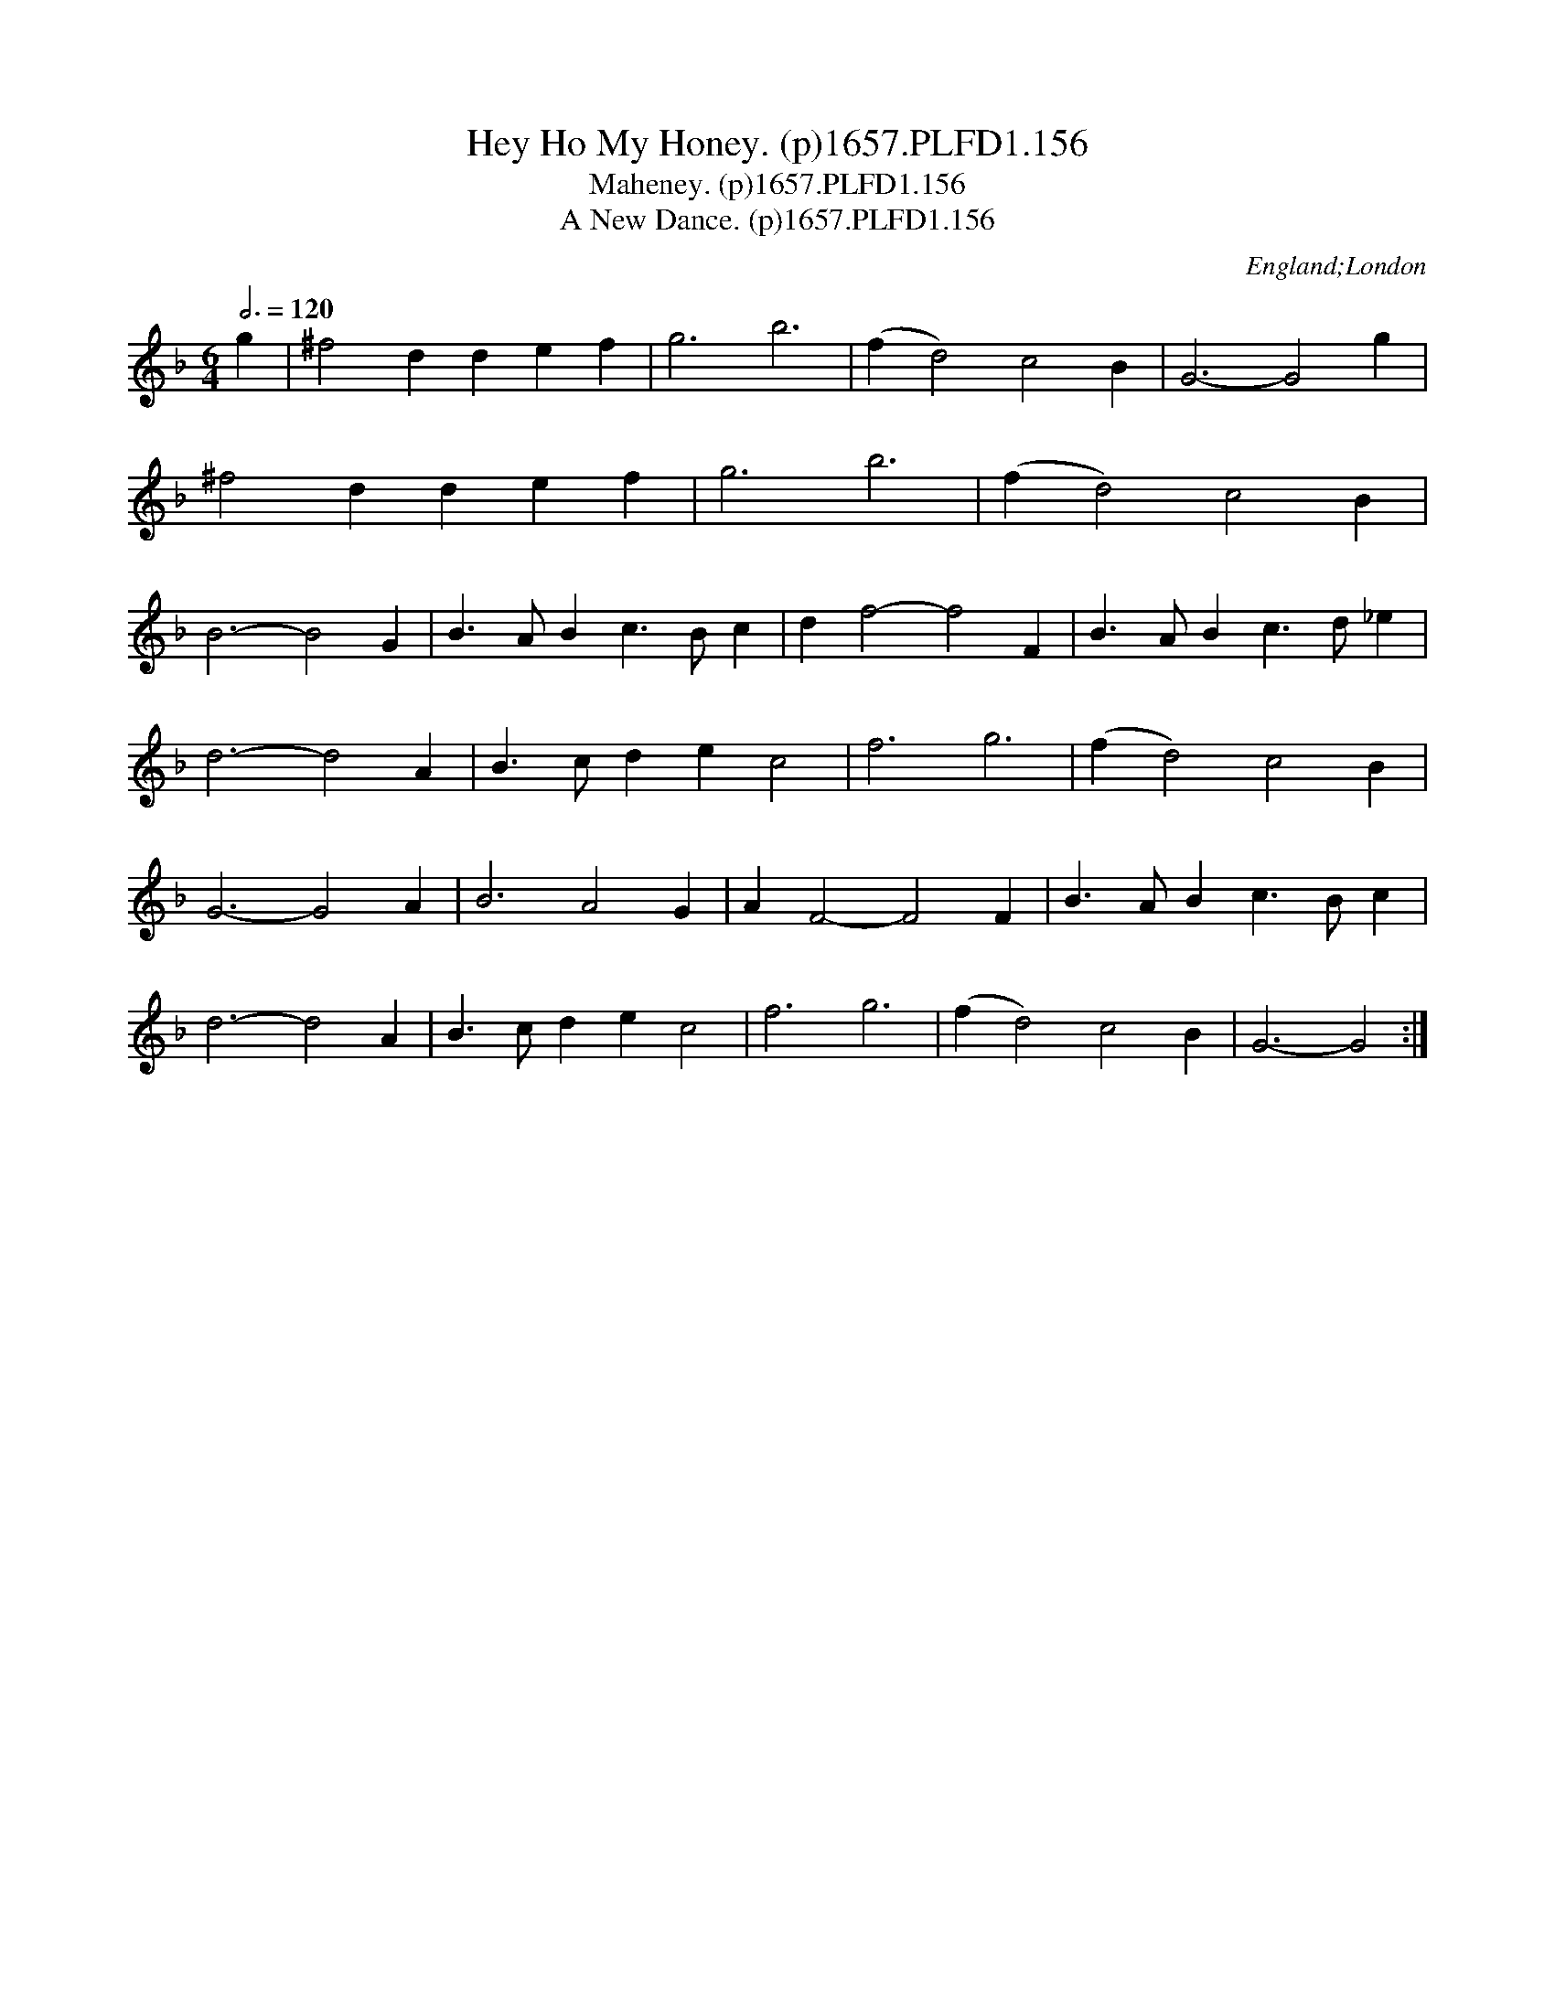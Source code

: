 X:156
T:Hey Ho My Honey. (p)1657.PLFD1.156
T:Maheney. (p)1657.PLFD1.156
T:New Dance. (p)1657.PLFD1.156, A
M:6/4
L:1/4
Q:3/4=120
S:Playford, Dancing Master,Supplement to 3rd Ed.,1657
O:England;London
H:1657.
Z:Chris Partington.
K:F
g|^f2ddef|g3b3|(fd2)2c2B|G3-G2g|
^f2ddef|g3b3|(fd2)c2B|
B3-B2G|B>ABc>Bc|df2-f2F|B>ABc>d_e|
d3-d2A|B>cdec2|f3g3|(fd2)c2B|
G3-G2A|B3A2G|AF2-F2F|B>ABc>Bc|
d3-d2A|B>cdec2|f3g3|(fd2)c2B|G3-G2:|
